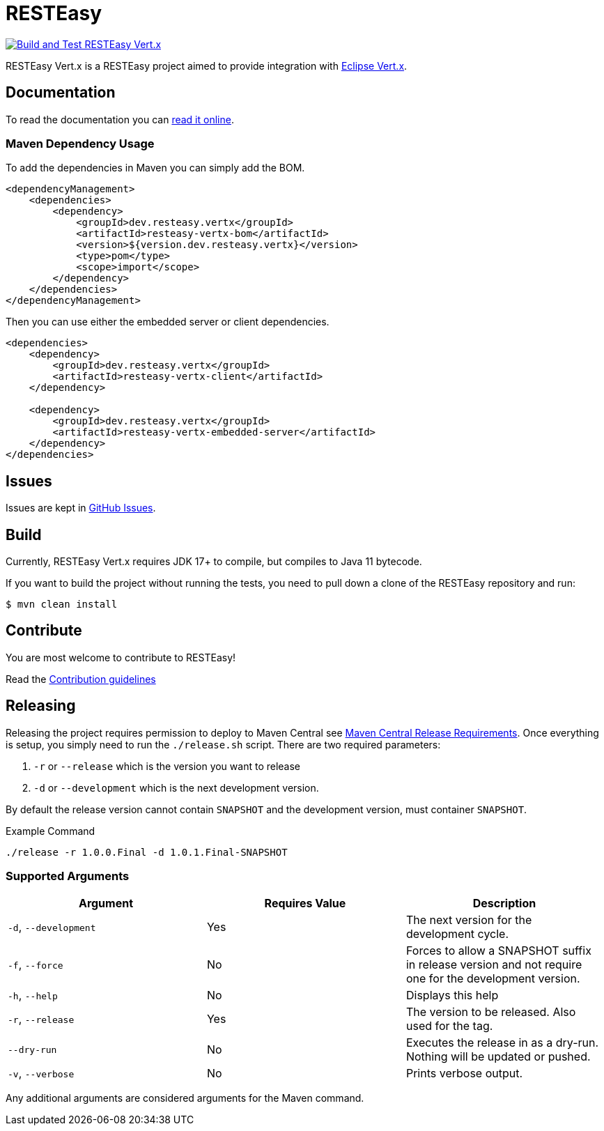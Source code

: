 = RESTEasy

image:https://github.com/resteasy/resteasy-vertx/actions/workflows/main-build.yml/badge.svg[Build and Test RESTEasy Vert.x,link=https://github.com/resteasy/resteasy-vertx/actions/workflows/main-build.yml]

RESTEasy Vert.x is a RESTEasy project aimed to provide integration with https://vertx.io/[Eclipse Vert.x].

== Documentation

To read the documentation you can https://resteasy.dev/docs[read it online].

=== Maven Dependency Usage

To add the dependencies in Maven you can simply add the BOM.

[source,xml]
----
<dependencyManagement>
    <dependencies>
        <dependency>
            <groupId>dev.resteasy.vertx</groupId>
            <artifactId>resteasy-vertx-bom</artifactId>
            <version>${version.dev.resteasy.vertx}</version>
            <type>pom</type>
            <scope>import</scope>
        </dependency>
    </dependencies>
</dependencyManagement>
----

Then you can use either the embedded server or client dependencies.

[source,xml]
----
<dependencies>
    <dependency>
        <groupId>dev.resteasy.vertx</groupId>
        <artifactId>resteasy-vertx-client</artifactId>
    </dependency>

    <dependency>
        <groupId>dev.resteasy.vertx</groupId>
        <artifactId>resteasy-vertx-embedded-server</artifactId>
    </dependency>
</dependencies>
----

== Issues

Issues are kept in https://github.com/resteasy/resteasy-vertx/issues[GitHub Issues].

== Build

Currently, RESTEasy Vert.x requires JDK 17+ to compile, but compiles to Java 11 bytecode.

If you want to build the project without running the tests, you need to pull down a clone of the RESTEasy repository and
run:

[source,bash]
----
$ mvn clean install
----

== Contribute

You are most welcome to contribute to RESTEasy!

Read the link:./CONTRIBUTING.adoc[Contribution guidelines]

== Releasing

Releasing the project requires permission to deploy to Maven Central see https://central.sonatype.org/publish/requirements/[Maven Central Release Requirements].
Once everything is setup, you simply need to run the `./release.sh` script. There are two required parameters:

1. `-r` or `--release` which is the version you want to release
2. `-d` or `--development` which is the next development version.

By default the release version cannot contain `SNAPSHOT` and the development version, must container `SNAPSHOT`.

[source,bash]
.Example Command
----
./release -r 1.0.0.Final -d 1.0.1.Final-SNAPSHOT
----

=== Supported Arguments

|===
|Argument | Requires Value | Description

| `-d`, `--development`
| Yes
| The next version for the development cycle.

| `-f`, `--force`
| No
| Forces to allow a SNAPSHOT suffix in release version and not require one for the development version.

| `-h`, `--help`
| No
| Displays this help

| `-r`, `--release`
| Yes
| The version to be released. Also used for the tag.

| `--dry-run`
| No
| Executes the release in as a dry-run. Nothing will be updated or pushed.

| `-v`, `--verbose`
| No
| Prints verbose output.

|===


Any additional arguments are considered arguments for the Maven command.